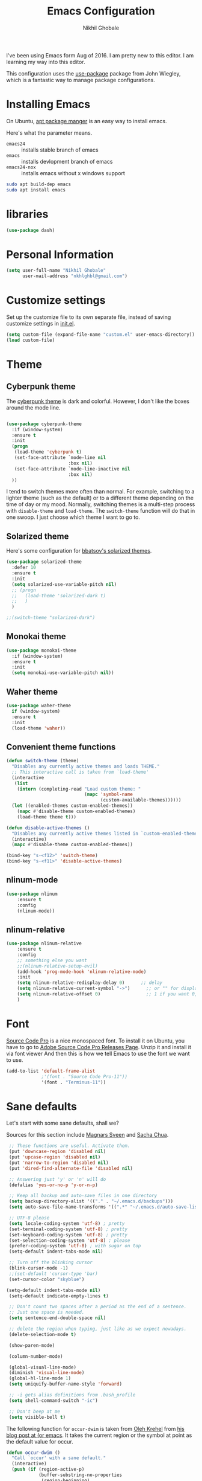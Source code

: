#+TITLE: Emacs Configuration
#+AUTHOR: Nikhil Ghobale

I've been using Emacs form Aug of 2016. I am pretty new to this editor.
I am learning my way into this editor.

This configuration uses the [[https://github.com/jwiegley/use-package][use-package]] package from John Wiegley, which is
a fantastic way to manage package configurations.

* Installing Emacs

On Ubuntu, [[http://manpages.ubuntu.com/manpages/xenial/en/man8/apt.8.html][apt package manger]] is an easy way to install emacs.

Here's what the parameter means.
- ~emacs24~ :: installs stable branch of emacs
- ~emacs~ :: installs devlopment branch of emacs
- ~emacs24-nox~ :: installs emacs without x windows support
 
#+begin_src sh
sudo apt build-dep emacs
sudo apt install emacs
#+end_src

* libraries
#+BEGIN_SRC emacs-lisp
  (use-package dash)
#+END_SRC

* Personal Information

#+begin_src emacs-lisp
(setq user-full-name "Nikhil Ghobale"
      user-mail-address "nkhlghbl@gmail.com")
#+end_src

* Customize settings

Set up the customize file to its own separate file, instead of saving
customize settings in [[file:init.el][init.el]]. 

#+begin_src emacs-lisp
(setq custom-file (expand-file-name "custom.el" user-emacs-directory))
(load custom-file)
#+end_src

* Theme
** Cyberpunk theme

The [[https://github.com/n3mo/cyberpunk-theme.el][cyberpunk theme]] is dark and colorful. However, I don't like the
boxes around the mode line.

#+begin_src emacs-lisp

  (use-package cyberpunk-theme
    :if (window-system)
    :ensure t
    :init
    (progn
     (load-theme 'cyberpunk t)
     (set-face-attribute `mode-line nil
                         :box nil)
     (set-face-attribute `mode-line-inactive nil
                         :box nil)
    ))
#+end_src

I tend to switch themes more often than normal. For example, switching
to a lighter theme (such as the default) or to a different theme
depending on the time of day or my mood. Normally, switching themes is
a multi-step process with ~disable-theme~ and ~load-theme~. The
~switch-theme~ function will do that in one swoop. I just choose which
theme I want to go to.

** Solarized theme

Here's some configuration for [[https://github.com/bbatsov/solarized-emacs/][bbatsov's solarized themes]].

#+begin_src emacs-lisp
  (use-package solarized-theme
    :defer 10
    :ensure t  
    :init
    (setq solarized-use-variable-pitch nil)
    ;; (progn
    ;;   (load-theme 'solarized-dark t)
    ;;   )
    )
#+end_src
#+BEGIN_SRC emacs-lisp
  ;;(switch-theme "solarized-dark")
#+END_SRC
** Monokai theme

#+begin_src emacs-lisp :tangle no
(use-package monokai-theme
  :if (window-system)
  :ensure t
  :init
  (setq monokai-use-variable-pitch nil))
#+end_src

** Waher theme

#+begin_src emacs-lisp :tangle no
(use-package waher-theme
  if (window-system)
  :ensure t
  :init
  (load-theme 'waher))
#+end_src

** Convenient theme functions

#+begin_src emacs-lisp
  (defun switch-theme (theme)
    "Disables any currently active themes and loads THEME."
    ;; This interactive call is taken from `load-theme'
    (interactive
     (list
      (intern (completing-read "Load custom theme: "
                               (mapc 'symbol-name
                                     (custom-available-themes))))))
    (let ((enabled-themes custom-enabled-themes))
      (mapc #'disable-theme custom-enabled-themes)
      (load-theme theme t)))

  (defun disable-active-themes ()
    "Disables any currently active themes listed in `custom-enabled-themes'."
    (interactive)
    (mapc #'disable-theme custom-enabled-themes))

  (bind-key "s-<f12>" 'switch-theme)
  (bind-key "s-<f11>" 'disable-active-themes)
#+end_src

** nlinum-mode
#+BEGIN_SRC emacs-lisp
(use-package nlinum
    :ensure t
    :config
    (nlinum-mode))
#+END_SRC
** nlinum-relative
#+BEGIN_SRC emacs-lisp
  (use-package nlinum-relative
      :ensure t
      :config
      ;; something else you want
      ;;(nlinum-relative-setup-evil)
      (add-hook 'prog-mode-hook 'nlinum-relative-mode)
      :init
      (setq nlinum-relative-redisplay-delay 0)      ;; delay
      (setq nlinum-relative-current-symbol "->")      ;; or "" for display current line number
      (setq nlinum-relative-offset 0)                 ;; 1 if you want 0, 2, 3...
      )
#+END_SRC

* Font
[[http://adobe-fonts.github.io/source-code-pro/][Source Code Pro]] is a nice monospaced font.
To install it on Ubuntu, you have to go to [[https://github.com/adobe-fonts/source-code-pro/releases/tag/2.030R-ro/1.050R-it][Adobe Source Code Pro Releases Page]]. Unzip it and install it via font viewer
And then this is how we tell Emacs to use the font we want to use.

#+BEGIN_SRC emacs-lisp
  (add-to-list 'default-frame-alist
               ;'(font . "Source Code Pro-11"))
               '(font . "Terminus-11"))
#+END_SRC

* Sane defaults

Let's start with some sane defaults, shall we?

Sources for this section include [[https://github.com/magnars/.emacs.d/blob/master/settings/sane-defaults.el][Magnars Sveen]] and [[http://pages.sachachua.com/.emacs.d/Sacha.html][Sacha Chua]].

#+begin_src emacs-lisp
  ;; These functions are useful. Activate them.
  (put 'downcase-region 'disabled nil)
  (put 'upcase-region 'disabled nil)
  (put 'narrow-to-region 'disabled nil)
  (put 'dired-find-alternate-file 'disabled nil)

  ;; Answering just 'y' or 'n' will do
  (defalias 'yes-or-no-p 'y-or-n-p)

  ;; Keep all backup and auto-save files in one directory
  (setq backup-directory-alist '(("." . "~/.emacs.d/backups")))
  (setq auto-save-file-name-transforms '((".*" "~/.emacs.d/auto-save-list/" t)))

  ;; UTF-8 please
  (setq locale-coding-system 'utf-8) ; pretty
  (set-terminal-coding-system 'utf-8) ; pretty
  (set-keyboard-coding-system 'utf-8) ; pretty
  (set-selection-coding-system 'utf-8) ; please
  (prefer-coding-system 'utf-8) ; with sugar on top
  (setq-default indent-tabs-mode nil)

  ;; Turn off the blinking cursor
  (blink-cursor-mode -1)
  ;;(set-default 'cursor-type 'bar)
  (set-cursor-color "skyblue")
 
 (setq-default indent-tabs-mode nil)
  (setq-default indicate-empty-lines t)

  ;; Don't count two spaces after a period as the end of a sentence.
  ;; Just one space is needed.
  (setq sentence-end-double-space nil)

  ;; delete the region when typing, just like as we expect nowadays.
  (delete-selection-mode t)

  (show-paren-mode)

  (column-number-mode)

  (global-visual-line-mode)
  (diminish 'visual-line-mode)
  (global-hl-line-mode 1)
  (setq uniquify-buffer-name-style 'forward)

  ;; -i gets alias definitions from .bash_profile
  (setq shell-command-switch "-ic")

  ;; Don't beep at me
  (setq visible-bell t)
#+end_src

The following function for ~occur-dwim~ is taken from [[https://github.com/abo-abo][Oleh Krehel]] from
[[http://oremacs.com/2015/01/26/occur-dwim/][his blog post at (or emacs]]. It takes the current region or the symbol
at point as the default value for occur.

#+begin_src emacs-lisp
(defun occur-dwim ()
  "Call `occur' with a sane default."
  (interactive)
  (push (if (region-active-p)
            (buffer-substring-no-properties
             (region-beginning)
             (region-end))
          (thing-at-point 'symbol))
        regexp-history)
  (call-interactively 'occur))

(bind-key "M-s o" 'occur-dwim)
#+end_src

* List buffers

ibuffer is the improved version of list-buffers.

#+begin_src emacs-lisp
;; make ibuffer the default buffer lister.
(defalias 'list-buffers 'ibuffer-other-window)
#+end_src


source: http://ergoemacs.org/emacs/emacs_buffer_management.html

#+begin_src emacs-lisp
(add-hook 'dired-mode-hook 'auto-revert-mode)

;; Also auto refresh dired, but be quiet about it
(setq global-auto-revert-non-file-buffers t)
(setq auto-revert-verbose nil)
#+end_src

source: [[http://whattheemacsd.com/sane-defaults.el-01.html][Magnars Sveen]]

* Which-key
#+BEGIN_SRC emacs-lisp
  (use-package which-key
          :ensure t 
          :config
          (which-key-mode))
#+END_SRC
  
* Try Package
#+BEGIN_SRC emacs-lisp
  (use-package try
    :ensure t)

#+END_SRC

* Org Stuff
#+BEGIN_SRC emacs-lisp
  (use-package org-bullets
    :ensure t
    :config
    (add-hook 'org-mode-hook (lambda () (org-bullets-mode 1))))

#+END_SRC

#+BEGIN_SRC emacs-lisp
  (global-set-key "\C-cl" 'org-store-link)
       (global-set-key "\C-cc" 'org-capture)
       (global-set-key "\C-ca" 'org-agenda)
       (global-set-key "\C-cb" 'org-iswitchb)
#+END_SRC


* Window Management

#+begin_src emacs-lisp
(bind-key "s-C-<left>"  'shrink-window-horizontally)
(bind-key "s-C-<right>" 'enlarge-window-horizontally)
(bind-key "s-C-<down>"  'shrink-window)
(bind-key "s-C-<up>"    'enlarge-window)
#+end_src

Whenever I split windows, I usually do so and also switch to the other
window as well, so might as well rebind the splitting key bindings to
do just that to reduce the repetition.

#+begin_src emacs-lisp
(defun vsplit-other-window ()
  "Splits the window vertically and switches to that window."
  (interactive)
  (split-window-vertically)
  (other-window 1 nil))
(defun hsplit-other-window ()
  "Splits the window horizontally and switches to that window."
  (interactive)
  (split-window-horizontally)
  (other-window 1 nil))

(bind-key "C-x 2" 'vsplit-other-window)
(bind-key "C-x 3" 'hsplit-other-window)
#+end_src


** Ace window
#+BEGIN_SRC emacs-lisp
  (use-package ace-window
    :ensure t
    :init
    (progn
      (global-set-key [remap other-window] 'ace-window)
      (custom-set-faces
       '(aw-leading-char-face
         ((t (:inherit ace-jump-face-foreground :height 3.0))))) 
      ))

#+END_SRC

*** windmove on/off
#+BEGIN_SRC emacs-lisp
   (windmove-default-keybindings)
   (winner-mode t)
#+END_SRC
  
* Auto Complete
#+BEGIN_SRC emacs-lisp
  (use-package auto-complete
    :ensure t
    :init
    (progn
      (ac-config-default)
      (global-auto-complete-mode t)
      ))
#+END_SRC

#+BEGIN_SRC emacs-lisp
  ;; it looks like counsel is a requirement for swiper
  (use-package counsel
    :ensure t
    )

  (use-package ivy
    :ensure t
    :diminish (ivy-mode)
    :bind (("C-x b" . ivy-switch-buffer))
    :config
    (ivy-mode 1)
    (setq ivy-use-virtual-buffers t)
  (setq ivy-display-style 'fancy))

  (use-package swiper
    :ensure try
    :config
    (progn
      (ivy-mode 1)
      (setq ivy-use-virtual-buffers t)
      (global-set-key "\C-s" 'swiper)
      (global-set-key (kbd "C-c C-r") 'ivy-resume)
      ;(global-set-key (kbd "<f6>") 'ivy-resume)
      (global-set-key (kbd "M-x") 'counsel-M-x)
      (global-set-key (kbd "C-x C-f") 'counsel-find-file)
      ;(global-set-key (kbd "<f1> f") 'counsel-describe-function)
      ;(global-set-key (kbd "<f1> v") 'counsel-describe-variable)
      ;(global-set-key (kbd "<f1> l") 'counsel-load-library)
      ;(global-set-key (kbd "<f2> i") 'counsel-info-lookup-symbol)
      ;(global-set-key (kbd "<f2> u") 'counsel-unicode-char)
      ;(global-set-key (kbd "C-c g") 'counsel-git)
      ;(global-set-key (kbd "C-c j") 'counsel-git-grep)
      ;(global-set-key (kbd "C-c k") 'counsel-ag)
      ;(global-set-key (kbd "C-x l") 'counsel-locate)
      ;(global-set-key (kbd "C-S-o") 'counsel-rhythmbox)
      ;(define-key read-expression-map (kbd "C-r") 'counsel-expression-history)
      (setq ivy-display-style 'fancy)
      (define-key read-expression-map (kbd "C-r") 'counsel-expression-history)
      ))

   (use-package avy
     :ensure t
     :bind ("M-s" . avy-goto-char))
#+END_SRC

* Yassnippet

#+BEGIN_SRC emacs-lisp
    (use-package yasnippet
      :ensure t
      :init
      (yas-global-mode 1)
      :config
      (add-hook 'term-mode-hook (lambda()
                                  (setq yas-dont-activate-functions t)))
  )
#+END_SRC

* Flycheck
#+BEGIN_SRC emacs-lisp
  (use-package flycheck
    :ensure t
    :init
    (global-flycheck-mode t))
#+END_SRC

* Powerline

;;#+BEGIN_SRC emacs-lisp
  (use-package powerline
    :ensure t
    :i
    ;;;(powerline-center-theme)
  ;;  ;(setq powerline-default-separator 'wave)
;;)
;;#+END_SRC


  (use-package micgoline
    :ensure t
    :init
  ; (setq powerline-default-separator 'roundstub)



(sml/setup)
  (setq sml/theme 'dark)
  (setq sml/theme 'light)
  (setq sml/theme 'respectful)

* Web Devlopment
** Web-mode
#+BEGIN_SRC emacs-lisp
  (use-package web-mode
    :ensure t
    :config
    (add-to-list 'auto-mode-alist '("\\.phtml\\'" . web-mode))
    (add-to-list 'auto-mode-alist '("\\.tpl\\.php\\'" . web-mode))
    (add-to-list 'auto-mode-alist '("\\.[agj]sp\\'" . web-mode))
    (add-to-list 'auto-mode-alist '("\\.as[cp]x\\'" . web-mode))
    (add-to-list 'auto-mode-alist '("\\.erb\\'" . web-mode))
    (add-to-list 'auto-mode-alist '("\\.mustache\\'" . web-mode))
    (add-to-list 'auto-mode-alist '("\\.djhtml\\'" . web-mode))
    (add-to-list 'auto-mode-alist '("\\.html?\\'" . web-mode))
    (add-to-list 'auto-mode-alist '("\\.php?\\'" . web-mode))
    :init
    (setq web-mode-engines-alist
        '(("php"    . "\\.phtml\\'")
          ("blade"  . "\\.blade\\.")))
    (setq web-mode-markup-indent-offset 2)
    (setq web-mode-css-indent-offset 2)
    (setq web-mode-code-indent-offset 2)
    (setq web-mode-extra-snippets
        '(("erb" . (("toto" . "<% toto | %>\n\n<% end %>")))
          ("php" . (("dowhile" . "<?php do { ?>\n\n<?php } while (|); ?>")
                    ("debug" . "<?php error_log(__LINE__); ?>")))
          ))
    (setq web-mode-extra-auto-pairs
        '(("erb"  . (("beg" "end")))
          ("php"  . (("beg" "end")
                     ("beg" "end")))
          ))
    (setq web-mode-enable-css-colorization t)
    (setq web-mode-enable-auto-pairing t)
    (setq web-mode-enable-comment-keywords t)
    (setq web-mode-enable-current-element-highlight t)
    (setq web-mode-enable-current-column-highlight t)
    (setq web-mode-ac-sources-alist
    '(("css" . (ac-source-css-property))
      ("html" . (ac-source-words-in-buffer ac-source-abbrev))))
    (setq web-mode-ac-sources-alist
    '(("php" . (ac-source-yasnippet ac-source-php-auto-yasnippets))
      ("html" . (ac-source-emmet-html-aliases ac-source-emmet-html-snippets))
      ("css" . (ac-source-css-property ac-source-emmet-css-snippets))))

  (add-hook 'web-mode-before-auto-complete-hooks
            '(lambda ()
               (let ((web-mode-cur-language
                      (web-mode-language-at-pos)))
                 (if (string= web-mode-cur-language "php")
                     (yas-activate-extra-mode 'php-mode)
                   (yas-deactivate-extra-mode 'php-mode))
                 (if (string= web-mode-cur-language "css")
                     (setq emmet-use-css-transform t)
                   (setq emmet-use-css-transform nil)))))
    )
#+END_SRC

** Emmet

According to [[http://emmet.io/][their website]] , “Emmet — the essential toolkit for web-developers.”

#+BEGIN_SRC emacs-lisp
  (use-package emmet-mode
    :ensure t
    :commands emmet-mode
    :config
    (add-hook 'html-mode-hook 'emmet-mode)
    (add-hook 'css-mode-hook 'emmet-mode))
#+END_SRC

* Scratch
#+BEGIN_SRC emacs-lisp
  (use-package scratch
    :ensure t
    :commands scratch)
#+END_SRC

* Mini-Buffer Editing 
  Sometimes you want to be able to do fancy things with the text that you're entering into the minibuffer. Sometimes you just want to be able to read it, especially when it comes to lots of text. This binds C-M-e in a minibuffer) so that you can edit the contents of the minibuffer before submitting it.
#+BEGIN_SRC emacs-lisp
  (use-package miniedit
    :commands minibuffer-edit
    ;;:init 
    ;;(miniedit-install)
    )
#+END_SRC

* Tramp
#+BEGIN_SRC emacs-lisp
  (use-package tramp)
#+END_SRC

* Misc
** Display Time

When displaying the time with =display-time-mode=, I don't care about
the load average.

#+begin_src emacs-lisp
  ;; show time and in mode line

  (display-time-mode 1)
  (setq display-time-format "%I:%M")
#+end_src

** Display Battery Mode

See the documentation for =battery-mode-line-format= for the format
characters.

#+begin_src emacs-lisp
  (display-battery-mode 1)
  (setq battery-mode-line-format "[%b%p%% %t]")
#+end_src

** Docview keybindings

Convenience bindings to use doc-view with the arrow keys.

#+begin_src emacs-lisp
(use-package doc-view
  :commands doc-view-mode
  :config
  (define-key doc-view-mode-map (kbd "<right>") 'doc-view-next-page)
  (define-key doc-view-mode-map (kbd "<left>") 'doc-view-previous-page))
#+end_src

** Emacsclient

#+begin_src emacs-lisp
  ;; (use-package serverhttps://www.google.co.in/search?client=ubuntu&channel=fs&q=yo&ie=utf-8&oe=utf-8&gfe_rd=cr&ei=GXn7V7LkKcuk8weihJLoCQagit
  ;;   :config
  ;;   (server-start))
#+end_src

* Undo-Tree
#+BEGIN_SRC emacs-lisp
 ;; (use-package undo-tree
 ;;   :ensure t
 ;;   :init
 ;;   (global-undo-tree-mode))
#+END_SRC

* Magit
#+BEGIN_SRC emacs-lisp
  (use-package magit
    :ensure t)
#+END_SRC

* Pdf-tools
#+BEGIN_SRC emacs-lisp
  (use-package pdf-tools
    :ensure t
    :init
    (pdf-tools-install)
    )
#+END_SRC


* reveal
#+BEGIN_SRC emacs-lisp
(use-package ox-reveal
  :ensure t
  :config
  (setq org-reveal-root "file:////home/nkhl/Dropbox/gitpackages/reveal.js/"))
#+END_SRC

* xwidgete
 #+BEGIN_SRC emacs-lisp
   (use-package xwidgete
     :ensure t
     )
 #+END_SRC
